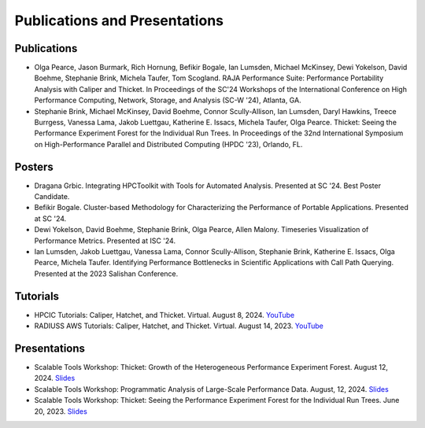 ******************************
Publications and Presentations
******************************

Publications
============

- Olga Pearce, Jason Burmark, Rich Hornung, Befikir Bogale, Ian Lumsden, Michael McKinsey, Dewi Yokelson, David Boehme, Stephanie Brink, Michela Taufer, Tom Scogland. RAJA Performance Suite: Performance Portability Analysis with Caliper and Thicket. In Proceedings of the SC'24 Workshops of the International Conference on High Performance Computing, Network, Storage, and Analysis (SC-W '24), Atlanta, GA.

- Stephanie Brink, Michael McKinsey, David Boehme, Connor Scully-Allison, Ian Lumsden, Daryl Hawkins, Treece Burrgess, Vanessa Lama, Jakob Luettgau, Katherine E. Issacs, Michela Taufer, Olga Pearce. Thicket: Seeing the Performance Experiment Forest for the Individual Run Trees. In Proceedings of the 32nd International Symposium on High-Performance Parallel and Distributed Computing (HPDC '23), Orlando, FL.

Posters
=======

- Dragana Grbic. Integrating HPCToolkit with Tools for Automated Analysis. Presented at SC '24. Best Poster Candidate.

- Befikir Bogale. Cluster-based Methodology for Characterizing the Performance of Portable Applications. Presented at SC '24.

- Dewi Yokelson, David Boehme, Stephanie Brink, Olga Pearce, Allen Malony. Timeseries Visualization of Performance Metrics. Presented at ISC '24.

- Ian Lumsden, Jakob Luettgau, Vanessa Lama, Connor Scully-Allison, Stephanie Brink, Katherine E. Issacs, Olga Pearce, Michela Taufer. Identifying Performance Bottlenecks in Scientific Applications with Call Path Querying. Presented at the 2023 Salishan Conference.

Tutorials
=========

- HPCIC Tutorials: Caliper, Hatchet, and Thicket. Virtual. August 8, 2024. `YouTube <https://youtu.be/qVmxDOxM9Ws?si=CL6MjN0mvQcivVXA>`_

- RADIUSS AWS Tutorials: Caliper, Hatchet, and Thicket. Virtual. August 14, 2023. `YouTube <https://youtu.be/_Ch4pik5QCs?si=HCd8D4oJlyiSvzg1>`_

Presentations
=============

- Scalable Tools Workshop: Thicket: Growth of the Heterogeneous Performance Experiment Forest. August 12, 2024. `Slides <https://dyninst.github.io/scalable_tools_workshop/petascale2024/assets/slides/2024_08_12_Thicket_ScalableTools.pdf>`_

- Scalable Tools Workshop: Programmatic Analysis of Large-Scale Performance Data. August, 12, 2024. `Slides <https://dyninst.github.io/scalable_tools_workshop/petascale2024/assets/slides/STW-2024-Grbic.pdf>`_

- Scalable Tools Workshop: Thicket: Seeing the Performance Experiment Forest for the Individual Run Trees. June 20, 2023. `Slides <https://dyninst.github.io/scalable_tools_workshop/petascale2023/assets/slides/2023_06_20_Thicket_ScalableTools.pdf>`_
